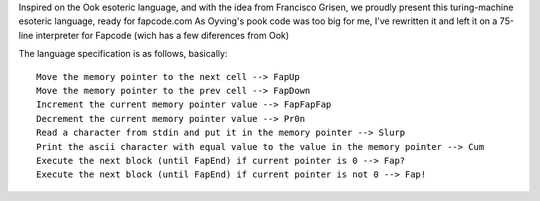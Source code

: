 Inspired on the Ook esoteric language, and with the idea from Francisco Grisen, we proudly present this turing-machine esoteric language, ready for fapcode.com
As Oyving's pook code was too big for me, I've rewritten it and left it on a 75-line interpreter for Fapcode (wich has a few diferences from Ook)

The language specification is as follows, basically:

::

    Move the memory pointer to the next cell --> FapUp
    Move the memory pointer to the prev cell --> FapDown
    Increment the current memory pointer value --> FapFapFap
    Decrement the current memory pointer value --> Pr0n
    Read a character from stdin and put it in the memory pointer --> Slurp
    Print the ascii character with equal value to the value in the memory pointer --> Cum
    Execute the next block (until FapEnd) if current pointer is 0 --> Fap?
    Execute the next block (until FapEnd) if current pointer is not 0 --> Fap!
